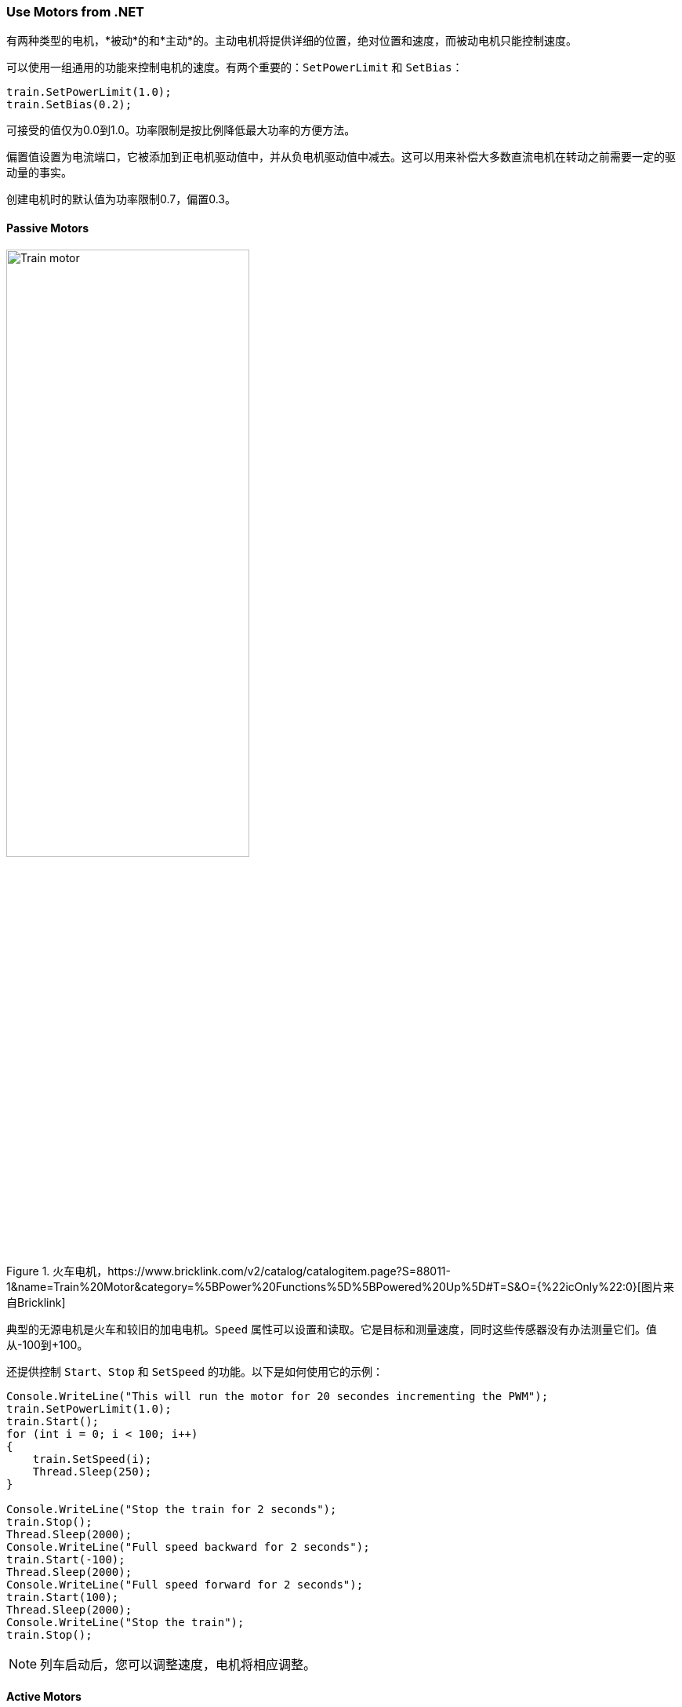 === Use Motors from .NET

有两种类型的电机，*被动*的和*主动*的。主动电机将提供详细的位置，绝对位置和速度，而被动电机只能控制速度。

可以使用一组通用的功能来控制电机的速度。有两个重要的：`SetPowerLimit` 和 `SetBias`：

[source,csharp]
----
train.SetPowerLimit(1.0);
train.SetBias(0.2);
----

可接受的值仅为0.0到1.0。功率限制是按比例降低最大功率的方便方法。

偏置值设置为电流端口，它被添加到正电机驱动值中，并从负电机驱动值中减去。这可以用来补偿大多数直流电机在转动之前需要一定的驱动量的事实。

创建电机时的默认值为功率限制0.7，偏置0.3。

==== Passive Motors

.火车电机，https://www.bricklink.com/v2/catalog/catalogitem.page?S=88011-1&name=Train%20Motor&category=%5BPower%20Functions%5D%5BPowered%20Up%5D#T=S&O={%22icOnly%22:0}[图片来自Bricklink]
image::images/train-motor.png[Train motor,width="60%"]

典型的无源电机是火车和较旧的加电电机。`Speed` 属性可以设置和读取。它是目标和测量速度，同时这些传感器没有办法测量它们。值从-100到+100。

还提供控制 `Start`、`Stop` 和 `SetSpeed` 的功能。以下是如何使用它的示例：

[source,csharp]
----
Console.WriteLine("This will run the motor for 20 secondes incrementing the PWM");
train.SetPowerLimit(1.0);
train.Start();
for (int i = 0; i < 100; i++)
{
    train.SetSpeed(i);
    Thread.Sleep(250);
}

Console.WriteLine("Stop the train for 2 seconds");
train.Stop();
Thread.Sleep(2000);
Console.WriteLine("Full speed backward for 2 seconds");
train.Start(-100);
Thread.Sleep(2000);
Console.WriteLine("Full speed forward for 2 seconds");
train.Start(100);
Thread.Sleep(2000);
Console.WriteLine("Stop the train");
train.Stop();
----

NOTE: 列车启动后，您可以调整速度，电机将相应调整。

==== Active Motors

.活动电机，https://www.bricklink.com/v2/catalog/catalogitem.page?S=88014-1&name=Technic%20XL%20Motor&category=%5BPower%20Functions%5D%5BPowered%20Up%5D#T=S&O={%22icOnly%22:0}[图片来自Bricklink]
image::images/active-motor.png[Active motor,width="60%"]

有源电机具有 `Speed`、`AbsolutePosition`、`Position` 和 `TargetSpeed` 等特殊性能。即使电机停止，它们也会连续读取。

代码片段展示了如何获取电机、启动它们并读取属性：

[source,csharp]
----
brick.WaitForSensorToConnect(SensorPort.PortA);
brick.WaitForSensorToConnect(SensorPort.PortD);
var active = (ActiveMotor)brick.GetMotor(SensorPort.PortA);
var active2 = (ActiveMotor)brick.GetMotor(SensorPort.PortD);
active.Start(50);
active2.Start(50);
// Make sure you have an active motor plug in the port A and D
while (!Console.KeyAvailable)
{
    Console.CursorTop = 1;
    Console.CursorLeft = 0;
    Console.WriteLine($"Absolute: {active.AbsolutePosition}     ");
    Console.WriteLine($"Position: {active.Position}     ");
    Console.WriteLine($"Speed: {active.Speed}     ");
    Console.WriteLine();
    Console.WriteLine($"Absolute: {active2.AbsolutePosition}     ");
    Console.WriteLine($"Position: {active2.Position}     ");
    Console.WriteLine($"Speed: {active2.Speed}     ");
}

active.Stop();
active2.Stop();
----

NOTE: 不要忘记在需要时启动和停止电机。

主动电机可使用高级功能。您可以请求移动几秒钟，移动到特定位置，特定的绝对位置。这里有几个例子：

[source,csharp]
----
// From the previous example, this will turn the motors back to their initial position:
active.TargetSpeed = 100;
active2.TargetSpeed = 100;
// First this motor and will block the thread
active.MoveToPosition(0, true);
// Then this one and will also block the thread
active2.MoveToPosition(0, true);
----

每个函数都允许您在执行操作的时间内阻塞或不阻塞线程。请注意，对于绝对和相对位置移动，有几度的容差。

[source,csharp]
----
brick.WaitForSensorToConnect(SensorPort.PortA);
var active = (ActiveMotor)brick.GetMotor(SensorPort.PortA);
active.TargetSpeed = 70;
Console.WriteLine("Moving motor to position 0");
active.MoveToPosition(0, true);
Console.WriteLine("Moving motor to position 3600 (10 turns)");
active.MoveToPosition(3600, true);
Console.WriteLine("Moving motor to position -3600 (so 20 turns the other way");
active.MoveToPosition(-3600, true);
Console.WriteLine("Moving motor to absolute position 0, should rotate by 90°");
active.MoveToAbsolutePosition(0, PositionWay.Shortest, true);
Console.WriteLine("Moving motor to position 90");
active.MoveToAbsolutePosition(90, PositionWay.Shortest, true);
Console.WriteLine("Moving motor to position 179");
active.MoveToAbsolutePosition(179, PositionWay.Shortest, true);
Console.WriteLine("Moving motor to position -180");
active.MoveToAbsolutePosition(-180, PositionWay.Shortest, true);
active.Float();
----

您可以将电机置于浮动位置，这意味着它不再受约束。在将电机用作转速计、移动电机并读取位置时，可以使用这种模式。如果电机上仍有约束，则可能无法移动。